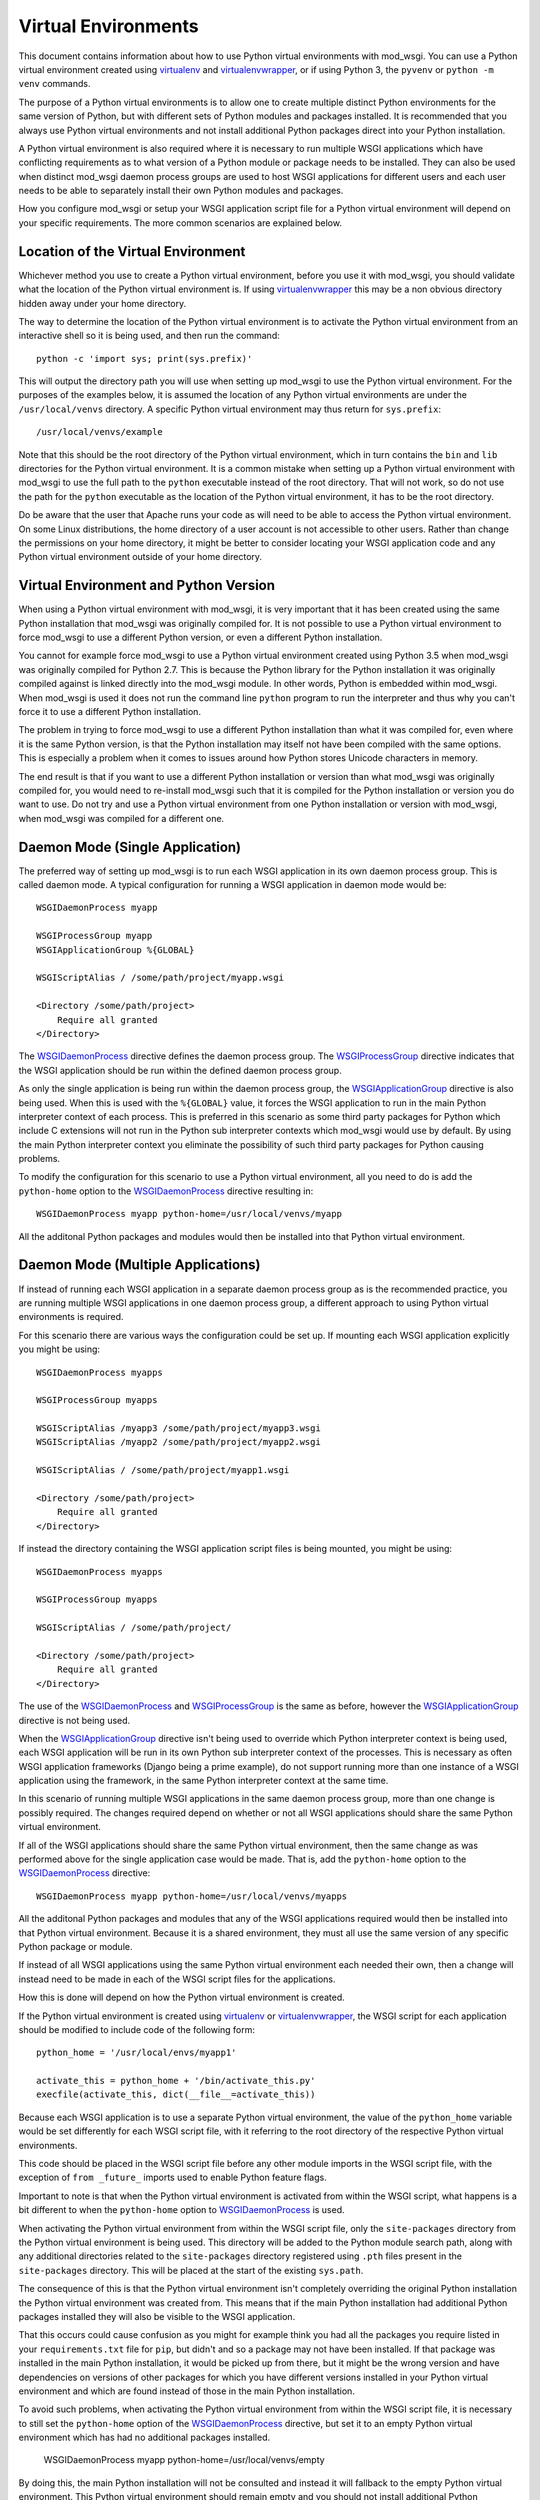 ﻿====================
Virtual Environments
====================

This document contains information about how to use Python virtual
environments with mod_wsgi. You can use a Python virtual environment
created using `virtualenv`_ and `virtualenvwrapper`_, or if using Python 3,
the ``pyvenv`` or ``python -m venv`` commands.

The purpose of a Python virtual environments is to allow one to create
multiple distinct Python environments for the same version of Python, but
with different sets of Python modules and packages installed. It is
recommended that you always use Python virtual environments and not install
additional Python packages direct into your Python installation.

A Python virtual environment is also required where it is necessary to run
multiple WSGI applications which have conflicting requirements as to what
version of a Python module or package needs to be installed. They can also
be used when distinct mod_wsgi daemon process groups are used to host WSGI
applications for different users and each user needs to be able to
separately install their own Python modules and packages.

How you configure mod_wsgi or setup your WSGI application script file for a
Python virtual environment will depend on your specific requirements. The
more common scenarios are explained below.

Location of the Virtual Environment
-----------------------------------

Whichever method you use to create a Python virtual environment, before you
use it with mod_wsgi, you should validate what the location of the Python
virtual environment is. If using `virtualenvwrapper`_ this may be a non
obvious directory hidden away under your home directory.

The way to determine the location of the Python virtual environment is to
activate the Python virtual environment from an interactive shell so it is
being used, and then run the command::

    python -c 'import sys; print(sys.prefix)'

This will output the directory path you will use when setting up mod_wsgi
to use the Python virtual environment. For the purposes of the examples
below, it is assumed the location of any Python virtual environments are
under the ``/usr/local/venvs`` directory. A specific Python virtual
environment may thus return for ``sys.prefix``::

    /usr/local/venvs/example

Note that this should be the root directory of the Python virtual
environment, which in turn contains the ``bin`` and ``lib`` directories for
the Python virtual environment. It is a common mistake when setting up a
Python virtual environment with mod_wsgi to use the full path to the
``python`` executable instead of the root directory. That will not work, so
do not use the path for the ``python`` executable as the location of the
Python virtual environment, it has to be the root directory.

Do be aware that the user that Apache runs your code as will need to be
able to access the Python virtual environment. On some Linux distributions,
the home directory of a user account is not accessible to other users.
Rather than change the permissions on your home directory, it might be
better to consider locating your WSGI application code and any Python
virtual environment outside of your home directory.

Virtual Environment and Python Version
--------------------------------------

When using a Python virtual environment with mod_wsgi, it is very important
that it has been created using the same Python installation that mod_wsgi
was originally compiled for. It is not possible to use a Python virtual
environment to force mod_wsgi to use a different Python version, or even a
different Python installation.

You cannot for example force mod_wsgi to use a Python virtual environment
created using Python 3.5 when mod_wsgi was originally compiled for Python
2.7. This is because the Python library for the Python installation it was
originally compiled against is linked directly into the mod_wsgi module.
In other words, Python is embedded within mod_wsgi. When mod_wsgi is used
it does not run the command line ``python`` program to run the interpreter
and thus why you can't force it to use a different Python installation.

The problem in trying to force mod_wsgi to use a different Python
installation than what it was compiled for, even where it is the same
Python version, is that the Python installation may itself not have been
compiled with the same options. This is especially a problem when it comes
to issues around how Python stores Unicode characters in memory.

The end result is that if you want to use a different Python installation
or version than what mod_wsgi was originally compiled for, you would need
to re-install mod_wsgi such that it is compiled for the Python installation
or version you do want to use. Do not try and use a Python virtual
environment from one Python installation or version with mod_wsgi, when
mod_wsgi was compiled for a different one.

Daemon Mode (Single Application)
--------------------------------

The preferred way of setting up mod_wsgi is to run each WSGI application
in its own daemon process group. This is called daemon mode. A typical
configuration for running a WSGI application in daemon mode would be::

    WSGIDaemonProcess myapp

    WSGIProcessGroup myapp
    WSGIApplicationGroup %{GLOBAL}

    WSGIScriptAlias / /some/path/project/myapp.wsgi

    <Directory /some/path/project>
        Require all granted
    </Directory>

The `WSGIDaemonProcess`_ directive defines the daemon process group. The
`WSGIProcessGroup`_ directive indicates that the WSGI application should be
run within the defined daemon process group.

As only the single application is being run within the daemon process
group, the `WSGIApplicationGroup`_ directive is also being used. When this
is used with the ``%{GLOBAL}`` value, it forces the WSGI application to run
in the main Python interpreter context of each process. This is preferred
in this scenario as some third party packages for Python which include C
extensions will not run in the Python sub interpreter contexts which
mod_wsgi would use by default. By using the main Python interpreter context
you eliminate the possibility of such third party packages for Python
causing problems.

To modify the configuration for this scenario to use a Python virtual
environment, all you need to do is add the ``python-home`` option to the
`WSGIDaemonProcess`_ directive resulting in::

    WSGIDaemonProcess myapp python-home=/usr/local/venvs/myapp

All the additonal Python packages and modules would then be installed into
that Python virtual environment.

Daemon Mode (Multiple Applications)
-----------------------------------

If instead of running each WSGI application in a separate daemon process
group as is the recommended practice, you are running multiple WSGI
applications in one daemon process group, a different approach to using
Python virtual environments is required.

For this scenario there are various ways the configuration could be set
up. If mounting each WSGI application explicitly you might be using::

    WSGIDaemonProcess myapps

    WSGIProcessGroup myapps

    WSGIScriptAlias /myapp3 /some/path/project/myapp3.wsgi
    WSGIScriptAlias /myapp2 /some/path/project/myapp2.wsgi

    WSGIScriptAlias / /some/path/project/myapp1.wsgi

    <Directory /some/path/project>
        Require all granted
    </Directory>

If instead the directory containing the WSGI application script files is
being mounted, you might be using::

    WSGIDaemonProcess myapps

    WSGIProcessGroup myapps

    WSGIScriptAlias / /some/path/project/

    <Directory /some/path/project>
        Require all granted
    </Directory>

The use of the `WSGIDaemonProcess`_ and `WSGIProcessGroup`_ is the same as
before, however the `WSGIApplicationGroup`_ directive is not being used.

When the `WSGIApplicationGroup`_ directive isn't being used to override
which Python interpreter context is being used, each WSGI application will
be run in its own Python sub interpreter context of the processes. This is
necessary as often WSGI application frameworks (Django being a prime
example), do not support running more than one instance of a WSGI
application using the framework, in the same Python interpreter context at
the same time.

In this scenario of running multiple WSGI applications in the same daemon
process group, more than one change is possibly required. The changes
required depend on whether or not all WSGI applications should share the
same Python virtual environment.

If all of the WSGI applications should share the same Python virtual
environment, then the same change as was performed above for the single
application case would be made. That is, add the ``python-home`` option
to the `WSGIDaemonProcess`_ directive::

    WSGIDaemonProcess myapp python-home=/usr/local/venvs/myapps

All the additonal Python packages and modules that any of the WSGI
applications required would then be installed into that Python virtual
environment. Because it is a shared environment, they must all use the same
version of any specific Python package or module.

If instead of all WSGI applications using the same Python virtual
environment each needed their own, then a change will instead need to be
made in each of the WSGI script files for the applications.

How this is done will depend on how the Python virtual environment is
created.

If the Python virtual environment is created using `virtualenv`_ or
`virtualenvwrapper`_, the WSGI script for each application should be
modified to include code of the following form::

    python_home = '/usr/local/envs/myapp1'

    activate_this = python_home + '/bin/activate_this.py'
    execfile(activate_this, dict(__file__=activate_this))

Because each WSGI application is to use a separate Python virtual
environment, the value of the ``python_home`` variable would be set
differently for each WSGI script file, with it referring to the root
directory of the respective Python virtual environments.

This code should be placed in the WSGI script file before any other module
imports in the WSGI script file, with the exception of ``from _future_``
imports used to enable Python feature flags.

Important to note is that when the Python virtual environment is activated
from within the WSGI script, what happens is a bit different to when the
``python-home`` option to `WSGIDaemonProcess`_ is used.

When activating the Python virtual environment from within the WSGI script
file, only the ``site-packages`` directory from the Python virtual
environment is being used. This directory will be added to the Python
module search path, along with any additional directories related to the
``site-packages`` directory registered using ``.pth`` files present in the
``site-packages`` directory. This will be placed at the start of the
existing ``sys.path``.

The consequence of this is that the Python virtual environment isn't
completely overriding the original Python installation the Python virtual
environment was created from. This means that if the main Python
installation had additional Python packages installed they will also be
visible to the WSGI application.

That this occurs could cause confusion as you might for example think you
had all the packages you require listed in your ``requirements.txt`` file
for ``pip``, but didn't and so a package may not have been installed. If
that package was installed in the main Python installation, it would be
picked up from there, but it might be the wrong version and have
dependencies on versions of other packages for which you have different
versions installed in your Python virtual environment and which are found
instead of those in the main Python installation.

To avoid such problems, when activating the Python virtual environment
from within the WSGI script file, it is necessary to still set the
``python-home`` option of the `WSGIDaemonProcess`_ directive, but set it to
an empty Python virtual environment which has had no additional packages
installed.

    WSGIDaemonProcess myapp python-home=/usr/local/venvs/empty

By doing this, the main Python installation will not be consulted and
instead it will fallback to the empty Python virtual environment. This
Python virtual environment should remain empty and you should not install
additional Python packages or modules into it, or you will cause the same
sort of conflicts that can arise with the main Python installation when it
was being used.

When needing to activate the Python virtual environment from within the
WSGI script file as described, it is preferred that you be using the either
`virtualenv`_ or `virtualenvwrapper`_ to create the Python virtual
environment. This is because they both provide the ``activate_this.py``
script file which does all the work of setting up ``sys.path``. When you
use either ``pyvenv`` or ``python -m venv`` with Python 3, no such
activation script is provided.

So use `virtualenv`_ or `virtualenvwrapper`_ if you can. If you cannot for
some reason and are stuck with ``pyvenv`` or ``python -m venv``, you can
instead use the following code in the WSGI script file::

    python_home = '/usr/local/envs/myapp1'

    import sys
    import site

    # Calculate path to site-packages directory.

    python_version = '.'.join(map(str, sys.version_info[:2]))
    site_packages = python_home + '/lib/python%s/site-packages' % python_version

    # Add the site-packages directory.

    site.addsitedir(site_packages)

As before this code should be placed in the WSGI script file before any
other module imports in the WSGI script file, with the exception of ``from
_future_`` imports used to enable Python feature flags.

When using this method, do be aware that the additions to the Python module
search path are made at the end of ``sys.path``. For that reason, you must
set the ``python-home`` option to `WSGIDaemonProcess`_ to the location of
an empty Python virtual environment. If you do not do this, any additional
Python package installed in the main Python installation will hide those in
the Python virtual environment for the application.

There is extra code you could add which would reorder ``sys.path`` to make
it work in an equivalent way to the ``activate_this.py`` script provided
when you use `virtualenv`_ or `virtualenvwrapper`_ but it is messy and more
trouble than it is worth::

    python_home = '/usr/local/envs/myapp1'

    import sys 
    import site 

    # Calculate path to site-packages directory.

    python_version = '.'.join(map(str, sys.version_info[:2]))
    site_packages = python_home + '/lib/python%s/site-packages' % python_version
    site.addsitedir(site_packages)

    # Remember original sys.path.

    prev_sys_path = list(sys.path) 

    # Add the site-packages directory.

    site.addsitedir(site_packages)

    # Reorder sys.path so new directories at the front.

    new_sys_path = [] 

    for item in list(sys.path): 
        if item not in prev_sys_path: 
            new_sys_path.append(item) 
            sys.path.remove(item) 

    sys.path[:0] = new_sys_path 

It is better to avoid needing to manually activate the Python virtual
environment from inside of a WSGI script by using a separate daemon process
group per WSGI application. At the minimum, at least avoid ``pyvenv`` and
``python -m venv``.

Embedded Mode (Single Application)
----------------------------------

The situation for running a single WSGI application in embedded mode is not
much different to running a single WSGI application in daemon mode. In the
case of embedded mode, there is though no `WSGIDaemonProcess`_ directive.

The typical configuration when running a single WSGI application in
embedded module might be::

    WSGIScriptAlias / /some/path/project/myapp.wsgi

    WSGIApplicationGroup %{GLOBAL}

    <Directory /some/path/project>
        Require all granted
    </Directory>

The `WSGIDaemonProcess`_ and `WSGIProcessGroup`_ directives are gone, but
the `WSGIApplicationGroup`_ directive is still used to force the WSGI
application to run in the main Python interpreter context of each of the
Apache worker processes. This is to avoid those issues with some third
party packages for Python with C extensions as mentioned before.

In this scenario, to set the location of the Python virtual environment
to be used, the `WSGIPythonHome`_ directive is used::

    WSGIPythonHome /usr/local/envs/myapp

Note that if the WSGI application is being setup within the context of an
Apache ``VirtualHost``, the `WSGIPythonHome`_ cannot be placed inside of
the ``VirtualHost``. Instead it must be placed outside of all
``VirtualHost`` definitions. This is because it applies to the whole Apache
instance and not just the single ``VirtualHost``.

Embedded Mode (Multiple Applications)
-------------------------------------

Running multiple applications in embedded mode is also similar to when
running multiple WSGI applications in one daemon process group. You still
need to ensure each WSGI application runs in its own Python sub interpreter
context to avoid potential issues with Python web frameworks that don't
allow more than one WSGI application to be using it at the same time in a
Python interpreter context.

If mounting each WSGI application explicitly you might be using::

    WSGIScriptAlias /myapp3 /some/path/project/myapp3.wsgi
    WSGIScriptAlias /myapp2 /some/path/project/myapp2.wsgi

    WSGIScriptAlias / /some/path/project/myapp1.wsgi

    <Directory /some/path/project>
        Require all granted
    </Directory>

If instead the directory containing the WSGI application script files is
being mounted, you might be using::

    WSGIScriptAlias / /some/path/project/

    <Directory /some/path/project>
        Require all granted
    </Directory>

In this scenario, to set the location of the Python virtual environment
to be used by all WSGI application, the `WSGIPythonHome`_ directive is used::

    WSGIPythonHome /usr/local/envs/myapps

If the WSGI application is being setup within the context of an Apache
``VirtualHost``, the `WSGIPythonHome`_ cannot be placed inside of the
``VirtualHost``. Instead it must be placed outside of all ``VirtualHost``
definitions. This is because it applies to the whole Apache instance and
not just the single ``VirtualHost``.

If each WSGI application needs its own Python virtual environment, then
activation of the Python virtual environment needs to be performed in the
WSGI script itself as explained previously for the case of daemon mode
being used. The `WSGIPythonHome`_ directive should be used to refer to an
empty Python virtual environment if needed to ensure that any additional
Python packages in the main Python installation don't interfere with what
packages are installed in the Python virtual environment for each WSGI
application.

.. _virtualenv: http://pypi.python.org/pypi/virtualenv
.. _virtualenvwrapper: https://pypi.python.org/pypi/virtualenvwrapper

.. _WSGIDaemonProcess: ../configuration-directives/WSGIDaemonProcess
.. _WSGIProcessGroup: ../configuration-directives/WSGIProcessGroup
.. _WSGIApplicationGroup: ../configuration-directives/WSGIApplicationGroup
.. _WSGIPythonHome: ../configuration-directives/WSGIPythonHome
